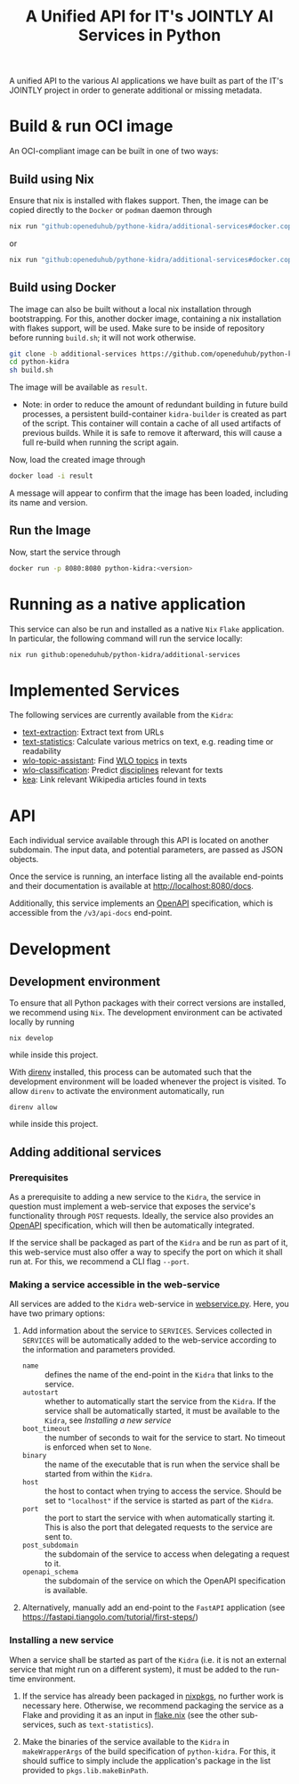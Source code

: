 #+title: A Unified API for IT's JOINTLY AI Services in Python
#+EXPORT_EXCLUDE_TAGS: noexport

A unified API to the various AI applications we have built as part of the IT's JOINTLY project in order to generate additional or missing metadata.
 
* Utils :noexport:
#+name: format-json
#+begin_src sh :var result="" :results verbatim
echo $result | json
#+end_src

* Build & run OCI image

An OCI-compliant image can be built in one of two ways:

** Build using Nix

Ensure that nix is installed with flakes support. Then, the image can be copied directly to the ~Docker~ or ~podman~ daemon through
#+begin_src sh
nix run "github:openeduhub/pythone-kidra/additional-services#docker.copyToDockerDaemon"
#+end_src
or
#+begin_src sh
nix run "github:openeduhub/pythone-kidra/additional-services#docker.copyToPodman"
#+end_src

** Build using Docker

The image can also be built without a local nix installation through bootstrapping. For this, another docker image, containing a nix installation with flakes support, will be used.
Make sure to be inside of repository before running =build.sh=; it will not work otherwise.
#+begin_src sh
git clone -b additional-services https://github.com/openeduhub/python-kidra.git
cd python-kidra
sh build.sh
#+end_src

The image will be available as =result=.

- Note: in order to reduce the amount of redundant building in future build processes, a persistent build-container =kidra-builder= is created as part of the script. This container will contain a cache of all used artifacts of previous builds. While it is safe to remove it afterward, this will cause a full re-build when running the script again.

Now, load the created image through
#+begin_src sh
docker load -i result
#+end_src
A message will appear to confirm that the image has been loaded, including its name and version.

** Run the Image

Now, start the service through
#+begin_src sh
docker run -p 8080:8080 python-kidra:<version>
#+end_src

* Running as a native application

This service can also be run and installed as a native ~Nix~ ~Flake~ application. In particular, the following command will run the service locally:
#+begin_src sh
nix run github:openeduhub/python-kidra/additional-services
#+end_src

* Implemented Services

The following services are currently available from the ~Kidra~:
- [[https://github.com/openeduhub/text-extraction][text-extraction]]: Extract text from URLs
- [[https://github.com/openeduhub/text-statistics][text-statistics]]: Calculate various metrics on text, e.g. reading time or readability
- [[https://github.com/yovisto/wlo-topic-assistant][wlo-topic-assistant]]: Find [[https://vocabs.openeduhub.de/w3id.org/openeduhub/vocabs/oeh-topics/5e40e372-735c-4b17-bbf7-e827a5702b57.html][WLO topics]] in texts
- [[https://github.com/yovisto/wlo-classification][wlo-classification]]: Predict [[https://vocabs.openeduhub.de/w3id.org/openeduhub/vocabs/discipline/index.html][disciplines]] relevant for texts
- [[https://github.com/yovisto/kea-el][kea]]: Link relevant Wikipedia articles found in texts

* API

Each individual service available through this API is located on another subdomain.
The input data, and potential parameters, are passed as JSON objects.

Once the service is running, an interface listing all the available end-points and their documentation is available at [[http://localhost:8080/docs]].

Additionally, this service implements an [[https://www.openapis.org/][OpenAPI]] specification, which is accessible from the =/v3/api-docs= end-point.

** Ping :noexport:

A simple GET request can be posted to the =_ping= sub-domain. This will return an empty message with status code 200 if the service is running.

#+begin_src sh :results verbatim :exports both
curl -i \
     -X GET \
     localhost:8080/_ping
#+end_src

#+RESULTS:
: HTTP/1.1 404 Not Found
: date: Wed, 09 Aug 2023 14:06:22 GMT
: server: uvicorn
: content-length: 22
: content-type: application/json
: 
: {"detail":"Not Found"}

** Text statistics :noexport:

Accessible through the =text-statistics/= sub-domain.

Various statistics on a given piece of text, or text from a URL. For more information, see https://github.com/openeduhub/text-statistics.

The processed JSON fields are
- =text: str=
  The text to be analyzed.
  Required if =url= was not given.
- =url: str=
  The URL from which to fetch the text to be analyzed.
  Required if =text= was not given.
- =reading_speed: float=
  The base reading speed (in words per minute) to use for the calculation of the reading time.
  Optional, with a default value of 200.0.
  
If =text= and =url= were not given, or no text could be fetched from the given URL, =null= is returned.

Otherwise, a JSON object with the following fields is returned:
- =classification: str=
  A classification of the readability, based on the Flesh readability score.
  Possible values: =Sehr schwer=, =Schwer=, =Mittelschwer=, =Mittel=, =Mittelleicht=, =Leicht=, =Sehr leicht=
- =flesch-ease: float=
  The Flesh readability score.
- =reading-time: float=
  The calculated reading time, in seconds.
- =text: str=
  The text that was analyzed.
- =version: str=
  The version of the sub-service

*** Examples

#+begin_src sh :results verbatim :exports both :post format-json(result=*this*) :wrap src json
curl -d '{"url": "https://de.wikipedia.org/wiki/Brauereigasthaus_zum_Bären_(Ichenhausen%29"}' \
     -H "Content-Type: application/json" \
     -X POST \
     localhost:8080/text-statistics
#+end_src
#+RESULTS:
#+begin_src json
{
  "flesh_ease": 38.37922077922076,
  "classification": "Schwer",
  "reading_time": 52.66382947894089,
  "text": "Brauereigasthaus zum Bären (Ichenhausen)\nDas Brauereigasthaus zum Bären in Ichenhausen, einer Stadt im Landkreis Günzburg im bayerischen Regierungsbezirk Schwaben, wurde im 18. Jahrhundert errichtet. Das Gasthaus an der Heinrich-Sinz-Straße 33 ist ein geschütztes Baudenkmal.\nDer Bau mit Schweifgiebel und vier zu zehn Fensterachsen wurde 1823 erweitert. Die Putzornamentik der Fassade ist bereits abgegangen. Das Brauhaus auf dem gleichen Grundstück wurde 1999 abgebrochen, der Brauereigasthof selbst 2016. Das Grundstück ist heute mit drei Mehrfamilienhäusern bebaut.\nLiteratur[Bearbeiten | Quelltext bearbeiten]\n- Bernt von Hagen, Angelika Wegener-Hüssen: Landkreis Günzburg (= Bayerisches Landesamt für Denkmalpflege [Hrsg.]: Denkmäler in Bayern. Band VII.91/1). Karl M. Lipp Verlag, München 2004, ISBN 3-87490-589-6, S. 165.",
  "version": "1.0.4"
}
#+end_src

#+begin_src sh :results verbatim :exports both :post format-json(result=*this*) :wrap src json
curl -d '{"text": "Lorem ipsum dolor sit amet, consectetur adipiscing elit, sed do eiusmod tempor incididunt ut labore et dolore magna aliqua. Ut enim ad minim veniam, quis nostrud exercitation ullamco laboris nisi ut aliquip ex ea commodo consequat. Duis aute irure dolor in reprehenderit in voluptate velit esse cillum dolore eu fugiat nulla pariatur. Excepteur sint occaecat cupidatat non proident, sunt in culpa qui officia deserunt mollit anim id est laborum."}' \
     -H "Content-Type: application/json" \
     -X POST \
     localhost:8080/text-statistics
#+end_src
#+RESULTS:
#+begin_src json
{
  "flesh_ease": 39.510869565217405,
  "classification": "Schwer",
  "reading_time": 29.43450094776071,
  "text": "Lorem ipsum dolor sit amet, consectetur adipiscing elit, sed do eiusmod tempor incididunt ut labore et dolore magna aliqua. Ut enim ad minim veniam, quis nostrud exercitation ullamco laboris nisi ut aliquip ex ea commodo consequat. Duis aute irure dolor in reprehenderit in voluptate velit esse cillum dolore eu fugiat nulla pariatur. Excepteur sint occaecat cupidatat non proident, sunt in culpa qui officia deserunt mollit anim id est laborum.",
  "version": "1.0.4"
}
#+end_src

** Disciplines prediction :noexport:

Accessible through the =disciplines= sub-domain.

Predict the discipline that relates to the given text, following the [[https://vocabs.openeduhub.de/w3id.org/openeduhub/vocabs/discipline/index.html][SkoHub vocabulary]]. For more information, see [[https://github.com/yovisto/wlo-classification]].

The processed JSON fields are
- =text: str=
  The text to be analyzed.

If the analysis was successful, a JSON object with the following fields is returned:
- =disciplines: list[tuple[str, float]]=
  A list of disciplines, represented as their ID according to the [[https://vocabs.openeduhub.de/w3id.org/openeduhub/vocabs/discipline/index.html][SkoHub vocabulary]], together with the confidence of the prediction.
- =version: str= 
  The version of the sub-service

*** Examples

#+begin_src sh :results verbatim :exports both :post format-json(result=*this*) :wrap src json
curl -d \
     '{"text" : "Der Satz des Pythagoras lautet: a^2 + b^2 = c^2."}' \
     -H "Content-Type: application/json" \
     -X POST \
     http://0.0.0.0:8080/disciplines
#+end_src
#+RESULTS:
#+begin_src json
{
  "disciplines": [
    [
      "380",
      0.9223824143409729
    ]
  ],
  "version": "0.1.0"
}
#+end_src

** Topic assistant :noexport:

Accessible through the =topic-assistant-keywords= and =topic-assistant-embeddings/= sub-domains.

Predict the topics that relates to the given text, following the [[https://vocabs.openeduhub.de/w3id.org/openeduhub/vocabs/oeh-topics/5e40e372-735c-4b17-bbf7-e827a5702b57.html][SkoHub vocabulary]]. For more information, see [[https://github.com/yovisto/wlo-topic-assistant]].

The processed JSON fields are
- =text: str=
  The text to be analyzed.

If the analysis was successful, a JSON object with the following fields is returned:
- =WLO=
  A sub-tree of the topics hierarchy. Each leaf-node =data= contains is represented as a dictionary with fields:
  - =w: float= the weight of the prediction (higher is better)
  - =uri: str= the URI of the topic
  - =label: str= the label of the topic
- =version: str= 
  The version of the sub-service

*** Examples

**** Using Keywords

#+begin_src sh :results verbatim :exports both :post format-json(result=*this*) :wrap src json
curl -d \
     '{"text" : "Im Englisch Unterricht behandeln wir heute Verben, Past Perfect und False Friends"}' \
     -H "Content-Type: application/json" \
     -X POST \
     http://0.0.0.0:8080/topic-assistant-keywords
#+end_src
#+RESULTS:
#+begin_src json
{
  "tree": {
    "WLO": {
      "children": [
        {
          "Deutsch als Zweitsprache (7)": {
            "children": [
              {
                "Wortschatz (1)": {
                  "children": [
                    {
                      "Schule und Studium (1) [englisch]": {
                        "data": {
                          "w": 1,
                          "uri": "http://w3id.org/openeduhub/vocabs/oeh-topics/2a17539e-0803-4801-a318-a5a9eb31af92",
                          "label": "Schule und Studium",
                          "match": "englisch"
                        }
                      }
                    }
                  ],
                  "data": {
                    "w": 1,
                    "uri": "http://w3id.org/openeduhub/vocabs/oeh-topics/19febd4c-c96c-4a08-9fcc-00cb626f8e49",
                    "label": "Wortschatz"
                  }
                }
              },
              {
                "Grammatik (6) [verben]": {
                  "children": [
                    {
                      "Verben (4) [verben]": {
                        "children": [
                          {
                            "transitive und intransitive Verben (1) [verben]": {
                              "data": {
                                "w": 1,
                                "uri": "http://w3id.org/openeduhub/vocabs/oeh-topics/5514ade4-1379-4661-8f7c-7e5c9da0c2c9",
                                "label": "transitive und intransitive Verben",
                                "match": "verben"
                              }
                            }
                          },
                          {
                            "Verben mit Ergänzungen (1) [verben]": {
                              "data": {
                                "w": 1,
                                "uri": "http://w3id.org/openeduhub/vocabs/oeh-topics/b71a382f-6327-4d2b-8bc5-e1b03ad18ae8",
                                "label": "Verben mit Ergänzungen",
                                "match": "verben"
                              }
                            }
                          },
                          {
                            "Imperativ (1) [verben]": {
                              "data": {
                                "w": 1,
                                "uri": "http://w3id.org/openeduhub/vocabs/oeh-topics/1178cc9f-d507-4347-8c52-3bcdaf787721",
                                "label": "Imperativ",
                                "match": "verben"
                              }
                            }
                          }
                        ],
                        "data": {
                          "w": 4,
                          "uri": "http://w3id.org/openeduhub/vocabs/oeh-topics/91641a45-b2c7-4651-9d8c-9197aafa3abd",
                          "label": "Verben",
                          "match": "verben"
                        }
                      }
                    },
                    {
                      "Adverbien (1)": {
                        "children": [
                          {
                            "Temporaladverbien (1) [heute]": {
                              "data": {
                                "w": 1,
                                "uri": "http://w3id.org/openeduhub/vocabs/oeh-topics/535666aa-66a7-46e3-94ae-3998e4966f4f",
                                "label": "Temporaladverbien",
                                "match": "heute"
                              }
                            }
                          }
                        ],
                        "data": {
                          "w": 1,
                          "uri": "http://w3id.org/openeduhub/vocabs/oeh-topics/b7bca233-dca9-44a2-8a4c-6236659f8926",
                          "label": "Adverbien"
                        }
                      }
                    }
                  ],
                  "data": {
                    "w": 6,
                    "uri": "http://w3id.org/openeduhub/vocabs/oeh-topics/12c4cd99-9804-44b5-a81b-e9900a0e3d42",
                    "label": "Grammatik",
                    "match": "verben"
                  }
                }
              }
            ],
            "data": {
              "w": 7,
              "uri": "http://w3id.org/openeduhub/vocabs/oeh-topics/26a336bf-51c8-4b91-9a6c-f1cf67fd4ae4",
              "label": "Deutsch als Zweitsprache"
            }
          }
        },
        {
          "Englisch (5) [englisch]": {
            "children": [
              {
                "Sprache und Aussprache (2)": {
                  "children": [
                    {
                      "Wortbildung (1) [englisch]": {
                        "data": {
                          "w": 1,
                          "uri": "http://w3id.org/openeduhub/vocabs/oeh-topics/4208a41e-0b56-4292-9511-9b610a899eb6",
                          "label": "Wortbildung",
                          "match": "englisch"
                        }
                      }
                    },
                    {
                      "False friends (1) [false friends]": {
                        "data": {
                          "w": 1,
                          "uri": "http://w3id.org/openeduhub/vocabs/oeh-topics/81c68535-80eb-403c-a3ca-1fe729ddbdda",
                          "label": "False friends",
                          "match": "false friends"
                        }
                      }
                    }
                  ],
                  "data": {
                    "w": 2,
                    "uri": "http://w3id.org/openeduhub/vocabs/oeh-topics/24d1a2cc-3c05-4be8-bfab-987f1bc2c879",
                    "label": "Sprache und Aussprache"
                  }
                }
              },
              {
                "Grammatik (2)": {
                  "children": [
                    {
                      "Verben (2) [verben]": {
                        "children": [
                          {
                            "Past (1) [past]": {
                              "data": {
                                "w": 1,
                                "uri": "http://w3id.org/openeduhub/vocabs/oeh-topics/104e7650-3096-4956-86d3-74e41e760bbf",
                                "label": "Past",
                                "match": "past"
                              }
                            }
                          }
                        ],
                        "data": {
                          "w": 2,
                          "uri": "http://w3id.org/openeduhub/vocabs/oeh-topics/8fc42326-ba5b-4dd2-a676-472a22e362e0",
                          "label": "Verben",
                          "match": "verben"
                        }
                      }
                    }
                  ],
                  "data": {
                    "w": 2,
                    "uri": "http://w3id.org/openeduhub/vocabs/oeh-topics/4c9faf4e-33b9-4599-9a36-1618c954e3d3",
                    "label": "Grammatik"
                  }
                }
              }
            ],
            "data": {
              "w": 5,
              "uri": "http://w3id.org/openeduhub/vocabs/oeh-topics/15dbd166-fd31-4e01-aabd-524cfa4d2783",
              "label": "Englisch",
              "match": "englisch"
            }
          }
        },
        {
          "Deutsch (2)": {
            "children": [
              {
                "Grammatik und Sprache untersuchen (2)": {
                  "children": [
                    {
                      "Wortarten (2) [verben]": {
                        "children": [
                          {
                            "Verben (1) [verben]": {
                              "data": {
                                "w": 1,
                                "uri": "http://w3id.org/openeduhub/vocabs/oeh-topics/ccc981bf-85e2-41f5-b8fb-e7cca9958e2e",
                                "label": "Verben",
                                "match": "verben"
                              }
                            }
                          }
                        ],
                        "data": {
                          "w": 2,
                          "uri": "http://w3id.org/openeduhub/vocabs/oeh-topics/6a03cfed-26f8-4936-8ca1-5ef36a81e795",
                          "label": "Wortarten",
                          "match": "verben"
                        }
                      }
                    }
                  ],
                  "data": {
                    "w": 2,
                    "uri": "http://w3id.org/openeduhub/vocabs/oeh-topics/cffaadfb-5c07-4e9c-919c-0a53b862c89b",
                    "label": "Grammatik und Sprache untersuchen"
                  }
                }
              }
            ],
            "data": {
              "w": 2,
              "uri": "http://w3id.org/openeduhub/vocabs/oeh-topics/69f9ff64-93da-4d68-b849-ebdf9fbdcc77",
              "label": "Deutsch"
            }
          }
        },
        {
          "Spanisch (1)": {
            "children": [
              {
                "Grammatik (1)": {
                  "children": [
                    {
                      "Verben (1) [verben]": {
                        "data": {
                          "w": 1,
                          "uri": "http://w3id.org/openeduhub/vocabs/oeh-topics/0ec7a5c0-3c06-489d-a3d3-66fa139c2d2e",
                          "label": "Verben",
                          "match": "verben"
                        }
                      }
                    }
                  ],
                  "data": {
                    "w": 1,
                    "uri": "http://w3id.org/openeduhub/vocabs/oeh-topics/992f0da8-20a3-4fdf-85f1-bfd828dad744",
                    "label": "Grammatik"
                  }
                }
              }
            ],
            "data": {
              "w": 1,
              "uri": "http://w3id.org/openeduhub/vocabs/oeh-topics/11bdb8a0-a9f5-4028-becc-cbf8e328dd4b",
              "label": "Spanisch"
            }
          }
        },
        {
          "Türkisch (1)": {
            "children": [
              {
                "Grammatik (1)": {
                  "children": [
                    {
                      "Verben (1) [verben]": {
                        "data": {
                          "w": 1,
                          "uri": "http://w3id.org/openeduhub/vocabs/oeh-topics/86b09fdf-f638-496a-8089-c3e2f7a42930",
                          "label": "Verben",
                          "match": "verben"
                        }
                      }
                    }
                  ],
                  "data": {
                    "w": 1,
                    "uri": "http://w3id.org/openeduhub/vocabs/oeh-topics/0d4c206e-1198-4ad5-87dc-9f0637ef7e9f",
                    "label": "Grammatik"
                  }
                }
              }
            ],
            "data": {
              "w": 1,
              "uri": "http://w3id.org/openeduhub/vocabs/oeh-topics/26105802-9039-4add-bf21-07a0f89f6e70",
              "label": "Türkisch"
            }
          }
        },
        {
          "Chemie (1)": {
            "children": [
              {
                "Fachdidaktik (1)": {
                  "children": [
                    {
                      "Spiele und Spektakuläres (1) [unterricht]": {
                        "data": {
                          "w": 1,
                          "uri": "http://w3id.org/openeduhub/vocabs/oeh-topics/277cdde9-112b-46fc-9e16-292e1146bc17",
                          "label": "Spiele und Spektakuläres",
                          "match": "unterricht"
                        }
                      }
                    }
                  ],
                  "data": {
                    "w": 1,
                    "uri": "http://w3id.org/openeduhub/vocabs/oeh-topics/6a5c3d6a-b633-458b-b0b7-fdbccdfe7dec",
                    "label": "Fachdidaktik"
                  }
                }
              }
            ],
            "data": {
              "w": 1,
              "uri": "http://w3id.org/openeduhub/vocabs/oeh-topics/4940d5da-9b21-4ec0-8824-d16e0409e629",
              "label": "Chemie"
            }
          }
        },
        {
          "Französisch (1)": {
            "children": [
              {
                "Grammatik (1)": {
                  "children": [
                    {
                      "Verben (1) [verben]": {
                        "data": {
                          "w": 1,
                          "uri": "http://w3id.org/openeduhub/vocabs/oeh-topics/5560a33a-e514-404f-be8a-bb5b3bee0235",
                          "label": "Verben",
                          "match": "verben"
                        }
                      }
                    }
                  ],
                  "data": {
                    "w": 1,
                    "uri": "http://w3id.org/openeduhub/vocabs/oeh-topics/edc58d82-27e3-4814-9b4a-ab5c1cf7c66f",
                    "label": "Grammatik"
                  }
                }
              }
            ],
            "data": {
              "w": 1,
              "uri": "http://w3id.org/openeduhub/vocabs/oeh-topics/86b990ef-0955-45ad-bdae-ec2623cf0e1a",
              "label": "Französisch"
            }
          }
        }
      ],
      "data": {
        "w": 18,
        "uri": "http://w3id.org/openeduhub/vocabs/oeh-topics/5e40e372-735c-4b17-bbf7-e827a5702b57"
      }
    }
  },
  "version": "0.1.2"
}
#+end_src

**** Using Word-Embeddings

#+begin_src sh :results verbatim :exports both :post format-json(result=*this*) :wrap src json
curl -d \
     '{"text" : "Im Englisch Unterricht behandeln wir heute Verben, Past Perfect und False Friends"}' \
     -H "Content-Type: application/json" \
     -X POST \
     http://0.0.0.0:8080/topic-assistant-embeddings
#+end_src
#+RESULTS:
#+begin_src json
{
  "tree": {
    "WLO": {
      "children": [
        {
          "Englisch (4.29)": {
            "children": [
              {
                "Themen und Wortschatz (2.51)": {
                  "children": [
                    {
                      "soziale Beziehungen (1.25)": {
                        "children": [
                          {
                            "Liebe und Partnerschaft (0.43)": {
                              "data": {
                                "w": 0.4268239438533783,
                                "uri": "http://w3id.org/openeduhub/vocabs/oeh-topics/16546297-790c-4ae7-b07d-7ae8688c7059",
                                "label": "Liebe und Partnerschaft"
                              }
                            }
                          },
                          {
                            "Konflikte (0.40)": {
                              "data": {
                                "w": 0.4044644832611084,
                                "uri": "http://w3id.org/openeduhub/vocabs/oeh-topics/802a3b19-2092-4266-9700-464d0b78103b",
                                "label": "Konflikte"
                              }
                            }
                          },
                          {
                            "Freundschaften (0.42)": {
                              "data": {
                                "w": 0.4234519600868225,
                                "uri": "http://w3id.org/openeduhub/vocabs/oeh-topics/c408cbf9-c630-4713-8efb-75ed8eede481",
                                "label": "Freundschaften"
                              }
                            }
                          }
                        ],
                        "data": {
                          "w": 1.2547403872013092,
                          "uri": "http://w3id.org/openeduhub/vocabs/oeh-topics/5e9006fd-a5ba-4b2d-a4de-d4b7897212e7",
                          "label": "soziale Beziehungen"
                        }
                      }
                    },
                    {
                      "Das bin ich (0.85)": {
                        "children": [
                          {
                            "Herkunft (0.41)": {
                              "data": {
                                "w": 0.41091257333755493,
                                "uri": "http://w3id.org/openeduhub/vocabs/oeh-topics/1e5b3742-19de-4b82-a36d-6d8eb89d62f8",
                                "label": "Herkunft"
                              }
                            }
                          },
                          {
                            "Gefühle (0.44)": {
                              "data": {
                                "w": 0.4370552897453308,
                                "uri": "http://w3id.org/openeduhub/vocabs/oeh-topics/90d1e651-4208-4b7a-8507-bcdb2f23926e",
                                "label": "Gefühle"
                              }
                            }
                          }
                        ],
                        "data": {
                          "w": 0.8479678630828857,
                          "uri": "http://w3id.org/openeduhub/vocabs/oeh-topics/40a39fba-aaa5-4472-a5d4-ab2181d44367",
                          "label": "Das bin ich"
                        }
                      }
                    },
                    {
                      "Alltag (0.41)": {
                        "children": [
                          {
                            "Reisen und Verkehrsmittel (0.41)": {
                              "data": {
                                "w": 0.4122765064239502,
                                "uri": "http://w3id.org/openeduhub/vocabs/oeh-topics/2744742b-2ba9-4787-8e4f-1b013386c04e",
                                "label": "Reisen und Verkehrsmittel"
                              }
                            }
                          }
                        ],
                        "data": {
                          "w": 0.4122765064239502,
                          "uri": "http://w3id.org/openeduhub/vocabs/oeh-topics/b0266720-79f7-4921-8eb7-c42adbb46de9",
                          "label": "Alltag"
                        }
                      }
                    }
                  ],
                  "data": {
                    "w": 2.514984756708145,
                    "uri": "http://w3id.org/openeduhub/vocabs/oeh-topics/350a0734-a52d-4d1e-9249-5e19f216da2f",
                    "label": "Themen und Wortschatz"
                  }
                }
              },
              {
                "Grammatik (1.77)": {
                  "children": [
                    {
                      "Verben (1.77)": {
                        "children": [
                          {
                            "unregelmäßige Verben (0.41)": {
                              "data": {
                                "w": 0.41005003452301025,
                                "uri": "http://w3id.org/openeduhub/vocabs/oeh-topics/5709e139-6ebe-4f52-82c0-319cd6d1aa40",
                                "label": "unregelmäßige Verben"
                              }
                            }
                          },
                          {
                            "Present Perfect (0.48)": {
                              "data": {
                                "w": 0.4804028570652008,
                                "uri": "http://w3id.org/openeduhub/vocabs/oeh-topics/b95d437d-ea48-460b-b470-26db00517e4a",
                                "label": "Present Perfect"
                              }
                            }
                          },
                          {
                            "Past (0.44)": {
                              "data": {
                                "w": 0.4413597583770752,
                                "uri": "http://w3id.org/openeduhub/vocabs/oeh-topics/104e7650-3096-4956-86d3-74e41e760bbf",
                                "label": "Past"
                              }
                            }
                          },
                          {
                            "Partizipialkonstruktionen (0.44)": {
                              "data": {
                                "w": 0.4409000873565674,
                                "uri": "http://w3id.org/openeduhub/vocabs/oeh-topics/d6253314-e756-4278-b5b4-1e85b210a68b",
                                "label": "Partizipialkonstruktionen"
                              }
                            }
                          }
                        ],
                        "data": {
                          "w": 1.7727127373218536,
                          "uri": "http://w3id.org/openeduhub/vocabs/oeh-topics/8fc42326-ba5b-4dd2-a676-472a22e362e0",
                          "label": "Verben"
                        }
                      }
                    }
                  ],
                  "data": {
                    "w": 1.7727127373218536,
                    "uri": "http://w3id.org/openeduhub/vocabs/oeh-topics/4c9faf4e-33b9-4599-9a36-1618c954e3d3",
                    "label": "Grammatik"
                  }
                }
              }
            ],
            "data": {
              "w": 4.287697494029999,
              "uri": "http://w3id.org/openeduhub/vocabs/oeh-topics/15dbd166-fd31-4e01-aabd-524cfa4d2783",
              "label": "Englisch"
            }
          }
        }
      ],
      "data": {
        "w": 4.287697494029999,
        "uri": "http://w3id.org/openeduhub/vocabs/oeh-topics/5e40e372-735c-4b17-bbf7-e827a5702b57"
      }
    }
  },
  "version": "0.1.2"
}
#+end_src

** Wikipedia categories :noexport:

Accessible through the =link-wikipedia/= sub-domain.

Predict the and link Wikipedia entities in the given text. For more details, see [[https://github.com/yovisto/kea-el]].

The processed JSON fields are
- =text: str=
  The text to be analyzed.

If the analysis was successful, a JSON object with the following fields is returned:
- =text: str=
  A modified version of the given text with added hyperlinks to the Wikipedia pages
- =entities: list[entity]= 
  The Wikipedia articles that were linked to the text. An entity contains the following fields:
  - =entity: str= :: The name of the entity
  - =start: int= :: The number of the start character in the text at which this entity was found
  - =end: int= :: The number of the end character in the text at which this entity was found
  - =score: float= :: The confidence of the link
  - =categories: str= :: The Wikipedia categories of this entity
- =version: str=
  The version of the sub-service

*** Examples

#+begin_src sh :results verbatim :exports both :post format-json(result=*this*) :wrap src json
curl -d \
     '{"text" : "Der Satz des Pythagoras lautet: a^2 + b^2 = c^2."}' \
     -H "Content-Type: application/json" \
     -X POST \
     http://0.0.0.0:8080/link-wikipedia
#+end_src
#+RESULTS:
#+begin_src json
{
  "text": "Der <a href='https://de.wikipedia.org/wiki/Satz_des_Pythagoras'>Satz des Pythagoras</a> lautet: <a href='https://de.wikipedia.org/wiki/Aftokinitodromos_2'>a^2</a> + b^2 = c^2.",
  "entities": [
    {
      "entity": "Satz_des_Pythagoras",
      "start": 4,
      "end": 23,
      "score": 0.4880952380952381,
      "categories": [
        "Kategorie:Dreiecksgeometrie",
        "Kategorie:Ebene_Geometrie",
        "Kategorie:Trigonometrie",
        "Kategorie:Satz_(Ebene_Geometrie)",
        "Kategorie:Ebene_Geometrie",
        "Kategorie:Satz_(Geometrie)"
      ]
    },
    {
      "entity": "Aftokinitodromos_2",
      "start": 32,
      "end": 35,
      "score": 0.49563953488372087,
      "categories": [
        "Kategorie:Abkürzung",
        "Kategorie:!Hauptkategorie",
        "Kategorie:Autobahn_in_Griechenland",
        "Kategorie:Autobahn",
        "Kategorie:Fernstraße_in_Griechenland",
        "Kategorie:Straße_in_Griechenland",
        "Kategorie:Europastraße_90",
        "Kategorie:Europastraße_nach_Nummer",
        "Kategorie:Straße_in_Europa",
        "Kategorie:Straße_in_Afrika",
        "Kategorie:Straße_in_Asien",
        "Kategorie:Straße_in_Australien_und_Ozeanien",
        "Kategorie:Straße_in_Nordamerika",
        "Kategorie:Straße_in_Südamerika",
        "Kategorie:Straße_nach_Kontinent",
        "Kategorie:Straße_nach_Staat",
        "Kategorie:Verkehrsbauwerk_in_Europa",
        "Kategorie:Verkehr_(Ostmakedonien_und_Thrakien)",
        "Kategorie:Ostmakedonien_und_Thrakien",
        "Kategorie:Sport_(Griechenland)_nach_Region",
        "Kategorie:Verkehr_(Griechenland)_nach_Region",
        "Kategorie:Verkehr_(Region_Epirus)",
        "Kategorie:Epirus_(griechische_Region)",
        "Kategorie:Verkehr_(Griechenland)_nach_Region",
        "Kategorie:Verkehr_(Westmakedonien)",
        "Kategorie:Verkehr_(Griechenland)_nach_Region",
        "Kategorie:Westmakedonien",
        "Kategorie:Verkehr_(Zentralmakedonien)",
        "Kategorie:Verkehr_(Griechenland)_nach_Region",
        "Kategorie:Zentralmakedonien"
      ]
    }
  ],
  "essentialCategories": [],
  "version": "0.1.0"
}
#+end_src


* Development

** Development environment

To ensure that all Python packages with their correct versions are installed, we recommend using ~Nix~. The development environment can be activated locally by running
#+begin_src shell
nix develop
#+end_src
while inside this project.

With [[https://direnv.net/][direnv]] installed, this process can be automated such that the development environment will be loaded whenever the project is visited. To allow ~direnv~ to activate the environment automatically, run
#+begin_src shell
direnv allow
#+end_src
while inside this project.

** Adding additional services

*** Prerequisites

As a prerequisite to adding a new service to the ~Kidra~, the service in question must implement a web-service that exposes the service's functionality through =POST= requests. Ideally, the service also provides an [[https://www.openapis.org/][OpenAPI]] specification, which will then be automatically integrated.

If the service shall be packaged as part of the ~Kidra~ and be run as part of it, this web-service must also offer a way to specify the port on which it shall run at. For this, we recommend a CLI flag =--port=.

*** Making a service accessible in the web-service

All services are added to the ~Kidra~ web-service in [[file:./src/python_kidra/webservice.py][webservice.py]]. Here, you have two primary options:

1. Add information about the service to =SERVICES=.
   Services collected in =SERVICES= will be automatically added to the web-service according to the information and parameters provided.
   - =name= :: defines the name of the end-point in the ~Kidra~ that links to the service.
   - =autostart= :: whether to automatically start the service from the ~Kidra~.
     If the service shall be automatically started, it must be available to the ~Kidra~, see [[Installing a new service]]
   - =boot_timeout= :: the number of seconds to wait for the service to start. No timeout is enforced when set to =None=.
   - =binary= :: the name of the executable that is run when the service shall be started from within the ~Kidra~.
   - =host= :: the host to contact when trying to access the service. Should be set to ="localhost"= if the service is started as part of the ~Kidra~.
   - =port= :: the port to start the service with when automatically starting it. This is also the port that delegated requests to the service are sent to.
   - =post_subdomain= :: the subdomain of the service to access when delegating a request to it.
   - =openapi_schema= :: the subdomain of the service on which the OpenAPI specification is available.
     
2. Alternatively, manually add an end-point to the ~FastAPI~ application (see [[https://fastapi.tiangolo.com/tutorial/first-steps/]])

*** Installing a new service

When a service shall be started as part of the ~Kidra~ (i.e. it is not an external service that might run on a different system), it must be added to the run-time environment.

1. If the service has already been packaged in [[https://github.com/NixOS/nixpkgs][nixpkgs]], no further work is necessary here. Otherwise, we recommend packaging the service as a Flake and providing it as an input in [[file:.//flake.nix][flake.nix]] (see the other sub-services, such as =text-statistics=).
   
2. Make the binaries of the service available to the ~Kidra~ in =makeWrapperArgs= of the build specification of =python-kidra=. For this, it should suffice to simply include the application's package in the list provided to =pkgs.lib.makeBinPath=.
